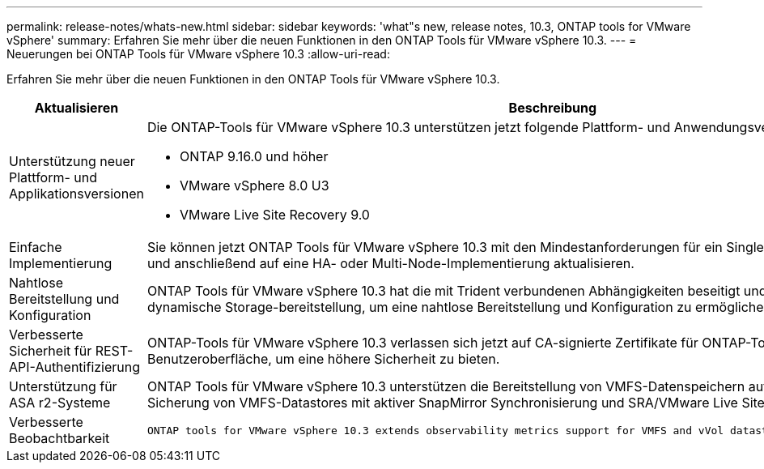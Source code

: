 ---
permalink: release-notes/whats-new.html 
sidebar: sidebar 
keywords: 'what"s new, release notes, 10.3, ONTAP tools for VMware vSphere' 
summary: Erfahren Sie mehr über die neuen Funktionen in den ONTAP Tools für VMware vSphere 10.3. 
---
= Neuerungen bei ONTAP Tools für VMware vSphere 10.3
:allow-uri-read: 


[role="lead"]
Erfahren Sie mehr über die neuen Funktionen in den ONTAP Tools für VMware vSphere 10.3.

[cols="30%,70%"]
|===
| Aktualisieren | Beschreibung 


 a| 
Unterstützung neuer Plattform- und Applikationsversionen
 a| 
Die ONTAP-Tools für VMware vSphere 10.3 unterstützen jetzt folgende Plattform- und Anwendungsversionen:

* ONTAP 9.16.0 und höher
* VMware vSphere 8.0 U3
* VMware Live Site Recovery 9.0




 a| 
Einfache Implementierung
 a| 
Sie können jetzt ONTAP Tools für VMware vSphere 10.3 mit den Mindestanforderungen für ein Single-Node-Cluster implementieren und anschließend auf eine HA- oder Multi-Node-Implementierung aktualisieren.



 a| 
Nahtlose Bereitstellung und Konfiguration
 a| 
ONTAP Tools für VMware vSphere 10.3 hat die mit Trident verbundenen Abhängigkeiten beseitigt und verwendet jetzt die dynamische Storage-bereitstellung, um eine nahtlose Bereitstellung und Konfiguration zu ermöglichen.



 a| 
Verbesserte Sicherheit für REST-API-Authentifizierung
 a| 
ONTAP-Tools für VMware vSphere 10.3 verlassen sich jetzt auf CA-signierte Zertifikate für ONTAP-Tools REST-APIs und Benutzeroberfläche, um eine höhere Sicherheit zu bieten.



 a| 
Unterstützung für ASA r2-Systeme
 a| 
ONTAP Tools für VMware vSphere 10.3 unterstützen die Bereitstellung von VMFS-Datenspeichern auf ASA r2 Systemen zur Sicherung von VMFS-Datastores mit aktiver SnapMirror Synchronisierung und SRA/VMware Live Site Recovery.



 a| 
Verbesserte Beobachtbarkeit
 a| 
 ONTAP tools for VMware vSphere 10.3 extends observability metrics support for VMFS and vVol datastores and their respective VMs.
|===